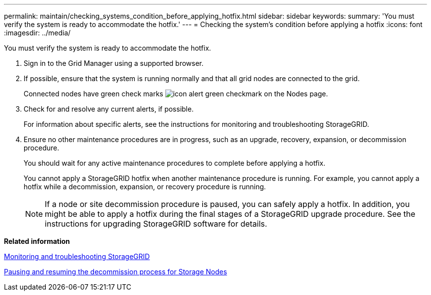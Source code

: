 ---
permalink: maintain/checking_systems_condition_before_applying_hotfix.html
sidebar: sidebar
keywords: 
summary: 'You must verify the system is ready to accommodate the hotfix.'
---
= Checking the system's condition before applying a hotfix
:icons: font
:imagesdir: ../media/

[.lead]
You must verify the system is ready to accommodate the hotfix.

. Sign in to the Grid Manager using a supported browser.
. If possible, ensure that the system is running normally and that all grid nodes are connected to the grid.
+
Connected nodes have green check marks image:../media/icon_alert_green_checkmark.png[icon alert green checkmark] on the Nodes page.

. Check for and resolve any current alerts, if possible.
+
For information about specific alerts, see the instructions for monitoring and troubleshooting StorageGRID.

. Ensure no other maintenance procedures are in progress, such as an upgrade, recovery, expansion, or decommission procedure.
+
You should wait for any active maintenance procedures to complete before applying a hotfix.
+
You cannot apply a StorageGRID hotfix when another maintenance procedure is running. For example, you cannot apply a hotfix while a decommission, expansion, or recovery procedure is running.
+
NOTE: If a node or site decommission procedure is paused, you can safely apply a hotfix. In addition, you might be able to apply a hotfix during the final stages of a StorageGRID upgrade procedure. See the instructions for upgrading StorageGRID software for details.

*Related information*

http://docs.netapp.com/sgws-115/topic/com.netapp.doc.sg-troubleshooting/home.html[Monitoring and troubleshooting StorageGRID]

xref:pausing_and_resuming_decommission_process_for_storage_nodes.adoc[Pausing and resuming the decommission process for Storage Nodes]
